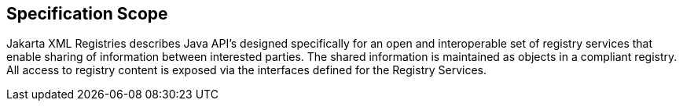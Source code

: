 == Specification Scope

Jakarta XML Registries describes Java API's designed specifically for an open and interoperable set of registry services that enable sharing of information between interested parties. The shared information is maintained as objects in a compliant registry. All access to registry content is exposed via the interfaces defined for the Registry Services.
